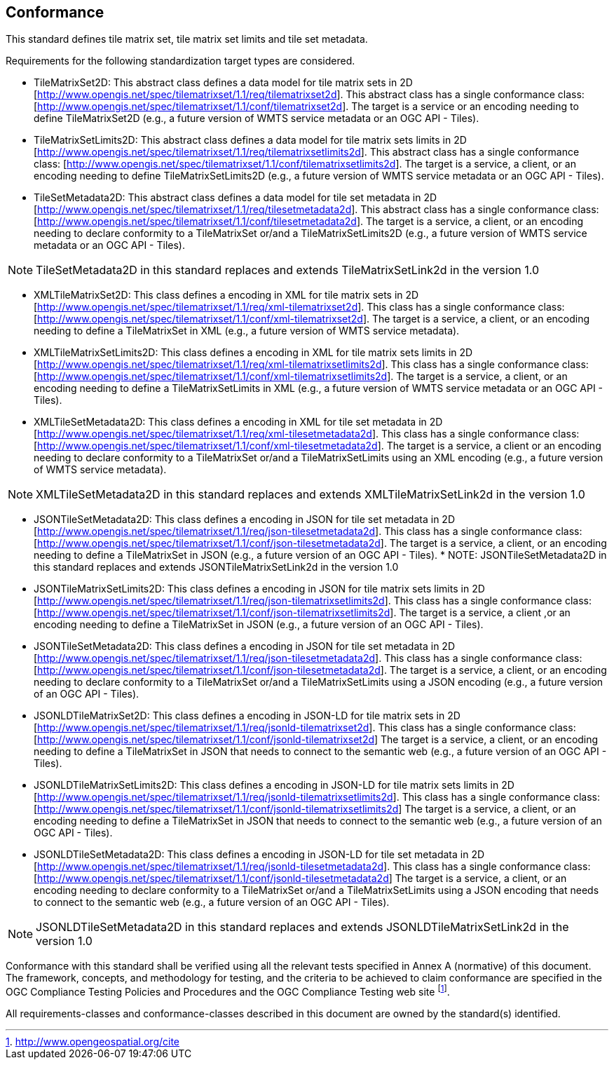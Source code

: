 == Conformance

This standard defines tile matrix set, tile matrix set limits and tile set metadata.

Requirements for the following standardization target types are considered.

* TileMatrixSet2D: This abstract class defines a data model for tile matrix sets in 2D [http://www.opengis.net/spec/tilematrixset/1.1/req/tilematrixset2d]. This abstract class has a single conformance class: [http://www.opengis.net/spec/tilematrixset/1.1/conf/tilematrixset2d]. The target is a service or an encoding needing to define TileMatrixSet2D (e.g., a future version of WMTS service metadata or an OGC API - Tiles).
* TileMatrixSetLimits2D: This abstract class defines a data model for tile matrix sets limits in 2D [http://www.opengis.net/spec/tilematrixset/1.1/req/tilematrixsetlimits2d]. This abstract class has a single conformance class: [http://www.opengis.net/spec/tilematrixset/1.1/conf/tilematrixsetlimits2d]. The target is a service, a client, or an encoding needing to define TileMatrixSetLimits2D (e.g., a future version of WMTS service metadata or an OGC API - Tiles).
* TileSetMetadata2D: This abstract class defines a data model for tile set metadata in 2D [http://www.opengis.net/spec/tilematrixset/1.1/req/tilesetmetadata2d]. This abstract class has a single conformance class: [http://www.opengis.net/spec/tilematrixset/1.1/conf/tilesetmetadata2d]. The target is a service, a client, or an encoding needing to declare conformity to a TileMatrixSet or/and a TileMatrixSetLimits2D (e.g., a future version of WMTS service metadata or an OGC API - Tiles).

NOTE: TileSetMetadata2D in this standard replaces and extends TileMatrixSetLink2d in the version 1.0

* XMLTileMatrixSet2D: This class defines a encoding in XML for tile matrix sets in 2D [http://www.opengis.net/spec/tilematrixset/1.1/req/xml-tilematrixset2d]. This class has a single conformance class: [http://www.opengis.net/spec/tilematrixset/1.1/conf/xml-tilematrixset2d]. The target is a service, a client, or an encoding needing to define a TileMatrixSet in XML (e.g., a future version of WMTS service metadata).
* XMLTileMatrixSetLimits2D: This class defines a encoding in XML for tile matrix sets limits in 2D [http://www.opengis.net/spec/tilematrixset/1.1/req/xml-tilematrixsetlimits2d]. This class has a single conformance class: [http://www.opengis.net/spec/tilematrixset/1.1/conf/xml-tilematrixsetlimits2d]. The target is a service, a client, or an encoding needing to define a TileMatrixSetLimits in XML (e.g., a future version of WMTS service metadata or an OGC API - Tiles).
* XMLTileSetMetadata2D: This class defines a encoding in XML for tile set metadata in 2D [http://www.opengis.net/spec/tilematrixset/1.1/req/xml-tilesetmetadata2d]. This class has a single conformance class: [http://www.opengis.net/spec/tilematrixset/1.1/conf/xml-tilesetmetadata2d]. The target is a service, a client or an encoding needing to declare conformity to a TileMatrixSet or/and a TileMatrixSetLimits using an XML encoding (e.g., a future version of WMTS service metadata).

NOTE: XMLTileSetMetadata2D in this standard replaces and extends XMLTileMatrixSetLink2d in the version 1.0

* JSONTileSetMetadata2D: This class defines a encoding in JSON for tile set metadata in 2D [http://www.opengis.net/spec/tilematrixset/1.1/req/json-tilesetmetadata2d]. This class has a single conformance class: [http://www.opengis.net/spec/tilematrixset/1.1/conf/json-tilesetmetadata2d]. The target is a service, a client, or an encoding needing to define a TileMatrixSet in JSON (e.g., a future version of an OGC API - Tiles).
*
NOTE: JSONTileSetMetadata2D in this standard replaces and extends JSONTileMatrixSetLink2d in the version 1.0

* JSONTileMatrixSetLimits2D: This class defines a encoding in JSON for tile matrix sets limits in 2D [http://www.opengis.net/spec/tilematrixset/1.1/req/json-tilematrixsetlimits2d]. This class has a single conformance class: [http://www.opengis.net/spec/tilematrixset/1.1/conf/json-tilematrixsetlimits2d]. The target is a service, a client ,or an encoding needing to define a TileMatrixSet in JSON (e.g., a future version of an OGC API - Tiles).
* JSONTileSetMetadata2D: This class defines a encoding in JSON for tile set metadata in 2D [http://www.opengis.net/spec/tilematrixset/1.1/req/json-tilesetmetadata2d]. This class has a single conformance class: [http://www.opengis.net/spec/tilematrixset/1.1/conf/json-tilesetmetadata2d]. The target is a service, a client, or an encoding needing to declare conformity to a TileMatrixSet or/and a TileMatrixSetLimits using a JSON encoding (e.g., a future version of an OGC API - Tiles).
* JSONLDTileMatrixSet2D: This class defines a encoding in JSON-LD for tile matrix sets in 2D [http://www.opengis.net/spec/tilematrixset/1.1/req/jsonld-tilematrixset2d]. This class has a single conformance class: [http://www.opengis.net/spec/tilematrixset/1.1/conf/jsonld-tilematrixset2d] The target is a service, a client, or an encoding needing to define a TileMatrixSet in JSON that needs to connect to the semantic web (e.g., a future version of an OGC API - Tiles).
* JSONLDTileMatrixSetLimits2D: This class defines a encoding in JSON-LD for tile matrix sets limits in 2D [http://www.opengis.net/spec/tilematrixset/1.1/req/jsonld-tilematrixsetlimits2d]. This class has a single conformance class: [http://www.opengis.net/spec/tilematrixset/1.1/conf/jsonld-tilematrixsetlimits2d] The target is a service, a client, or an encoding needing to define a TileMatrixSet in JSON that needs to connect to the semantic web (e.g., a future version of an OGC API - Tiles).
* JSONLDTileSetMetadata2D: This class defines a encoding in JSON-LD for tile set metadata in 2D [http://www.opengis.net/spec/tilematrixset/1.1/req/jsonld-tilesetmetadata2d]. This class has a single conformance class: [http://www.opengis.net/spec/tilematrixset/1.1/conf/jsonld-tilesetmetadata2d] The target is a service, a client, or an encoding needing to declare conformity to a TileMatrixSet or/and a TileMatrixSetLimits using a JSON encoding that needs to connect to the semantic web (e.g., a future version of an OGC API - Tiles).

NOTE: JSONLDTileSetMetadata2D in this standard replaces and extends JSONLDTileMatrixSetLink2d in the version 1.0

Conformance with this standard shall be verified using all the relevant tests specified in Annex A (normative) of this document. The framework, concepts, and methodology for testing, and the criteria to be achieved to claim conformance are specified in the OGC Compliance Testing Policies and Procedures and the OGC Compliance Testing web site footnote:[http://www.opengeospatial.org/cite].

All requirements-classes and conformance-classes described in this document are owned by the standard(s) identified.
